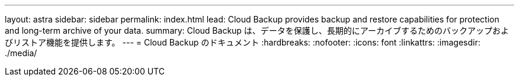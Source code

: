 ---
layout: astra 
sidebar: sidebar 
permalink: index.html 
lead: Cloud Backup provides backup and restore capabilities for protection and long-term archive of your data. 
summary: Cloud Backup は、データを保護し、長期的にアーカイブするためのバックアップおよびリストア機能を提供します。 
---
= Cloud Backup のドキュメント
:hardbreaks:
:nofooter: 
:icons: font
:linkattrs: 
:imagesdir: ./media/


